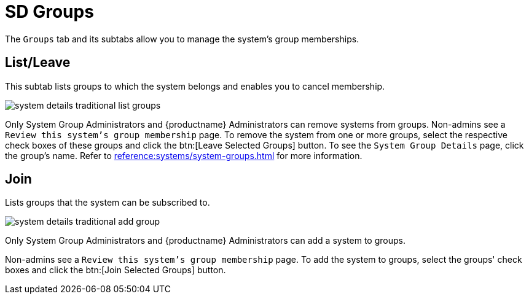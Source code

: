 [[sd-groups]]
= SD Groups

The [guimenu]``Groups`` tab and its subtabs allow you to manage the system's group memberships.



[[sd-groups-list-leave]]
== List/Leave

This subtab lists groups to which the system belongs and enables you to cancel membership.

image::system_details_traditional_list_groups.png[scaledwidth=80%]

Only System Group Administrators and {productname} Administrators can remove systems from groups.
Non-admins see a [guimenu]``Review this system's group membership`` page.
To remove the system from one or more groups, select the respective check boxes of these groups and click the btn:[Leave Selected Groups] button.
To see the [guimenu]``System Group Details`` page, click the group's name.
Refer to xref:reference:systems/system-groups.adoc[] for more information.



[[sd-groups-join]]
== Join

Lists groups that the system can be subscribed to.

image::system_details_traditional_add_group.png[scaledwidth=80%]

Only System Group Administrators and {productname} Administrators can add a system to groups.

Non-admins see a [guimenu]``Review this system's group membership`` page.
To add the system to groups, select the groups' check boxes and click the btn:[Join Selected Groups] button.
